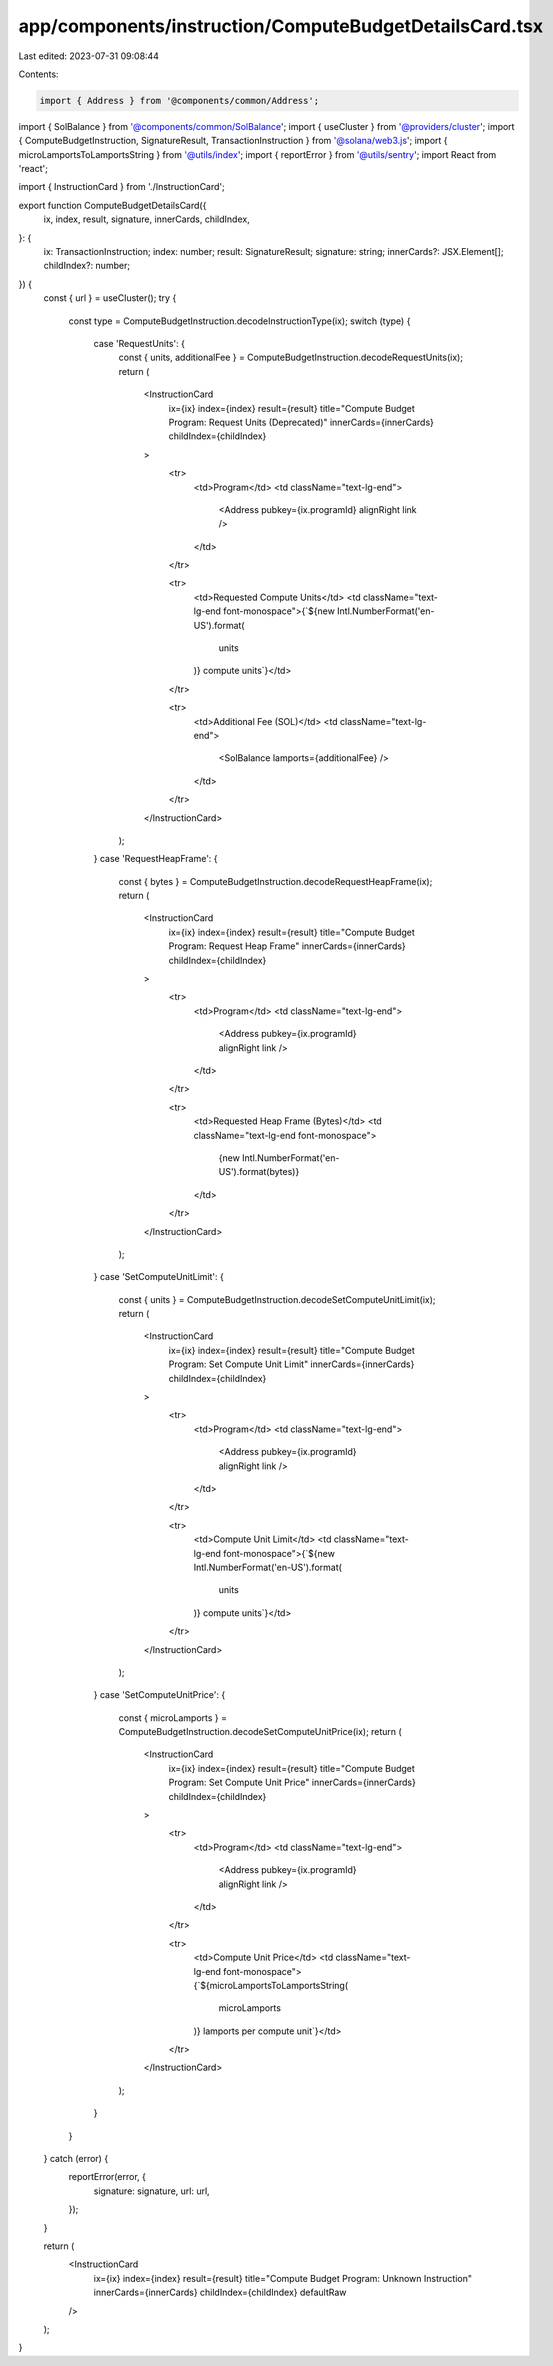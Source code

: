 app/components/instruction/ComputeBudgetDetailsCard.tsx
=======================================================

Last edited: 2023-07-31 09:08:44

Contents:

.. code-block:: tsx

    import { Address } from '@components/common/Address';
import { SolBalance } from '@components/common/SolBalance';
import { useCluster } from '@providers/cluster';
import { ComputeBudgetInstruction, SignatureResult, TransactionInstruction } from '@solana/web3.js';
import { microLamportsToLamportsString } from '@utils/index';
import { reportError } from '@utils/sentry';
import React from 'react';

import { InstructionCard } from './InstructionCard';

export function ComputeBudgetDetailsCard({
    ix,
    index,
    result,
    signature,
    innerCards,
    childIndex,
}: {
    ix: TransactionInstruction;
    index: number;
    result: SignatureResult;
    signature: string;
    innerCards?: JSX.Element[];
    childIndex?: number;
}) {
    const { url } = useCluster();
    try {
        const type = ComputeBudgetInstruction.decodeInstructionType(ix);
        switch (type) {
            case 'RequestUnits': {
                const { units, additionalFee } = ComputeBudgetInstruction.decodeRequestUnits(ix);
                return (
                    <InstructionCard
                        ix={ix}
                        index={index}
                        result={result}
                        title="Compute Budget Program: Request Units (Deprecated)"
                        innerCards={innerCards}
                        childIndex={childIndex}
                    >
                        <tr>
                            <td>Program</td>
                            <td className="text-lg-end">
                                <Address pubkey={ix.programId} alignRight link />
                            </td>
                        </tr>

                        <tr>
                            <td>Requested Compute Units</td>
                            <td className="text-lg-end font-monospace">{`${new Intl.NumberFormat('en-US').format(
                                units
                            )} compute units`}</td>
                        </tr>

                        <tr>
                            <td>Additional Fee (SOL)</td>
                            <td className="text-lg-end">
                                <SolBalance lamports={additionalFee} />
                            </td>
                        </tr>
                    </InstructionCard>
                );
            }
            case 'RequestHeapFrame': {
                const { bytes } = ComputeBudgetInstruction.decodeRequestHeapFrame(ix);
                return (
                    <InstructionCard
                        ix={ix}
                        index={index}
                        result={result}
                        title="Compute Budget Program: Request Heap Frame"
                        innerCards={innerCards}
                        childIndex={childIndex}
                    >
                        <tr>
                            <td>Program</td>
                            <td className="text-lg-end">
                                <Address pubkey={ix.programId} alignRight link />
                            </td>
                        </tr>

                        <tr>
                            <td>Requested Heap Frame (Bytes)</td>
                            <td className="text-lg-end font-monospace">
                                {new Intl.NumberFormat('en-US').format(bytes)}
                            </td>
                        </tr>
                    </InstructionCard>
                );
            }
            case 'SetComputeUnitLimit': {
                const { units } = ComputeBudgetInstruction.decodeSetComputeUnitLimit(ix);
                return (
                    <InstructionCard
                        ix={ix}
                        index={index}
                        result={result}
                        title="Compute Budget Program: Set Compute Unit Limit"
                        innerCards={innerCards}
                        childIndex={childIndex}
                    >
                        <tr>
                            <td>Program</td>
                            <td className="text-lg-end">
                                <Address pubkey={ix.programId} alignRight link />
                            </td>
                        </tr>

                        <tr>
                            <td>Compute Unit Limit</td>
                            <td className="text-lg-end font-monospace">{`${new Intl.NumberFormat('en-US').format(
                                units
                            )} compute units`}</td>
                        </tr>
                    </InstructionCard>
                );
            }
            case 'SetComputeUnitPrice': {
                const { microLamports } = ComputeBudgetInstruction.decodeSetComputeUnitPrice(ix);
                return (
                    <InstructionCard
                        ix={ix}
                        index={index}
                        result={result}
                        title="Compute Budget Program: Set Compute Unit Price"
                        innerCards={innerCards}
                        childIndex={childIndex}
                    >
                        <tr>
                            <td>Program</td>
                            <td className="text-lg-end">
                                <Address pubkey={ix.programId} alignRight link />
                            </td>
                        </tr>

                        <tr>
                            <td>Compute Unit Price</td>
                            <td className="text-lg-end font-monospace">{`${microLamportsToLamportsString(
                                microLamports
                            )} lamports per compute unit`}</td>
                        </tr>
                    </InstructionCard>
                );
            }
        }
    } catch (error) {
        reportError(error, {
            signature: signature,
            url: url,
        });
    }

    return (
        <InstructionCard
            ix={ix}
            index={index}
            result={result}
            title="Compute Budget Program: Unknown Instruction"
            innerCards={innerCards}
            childIndex={childIndex}
            defaultRaw
        />
    );
}


